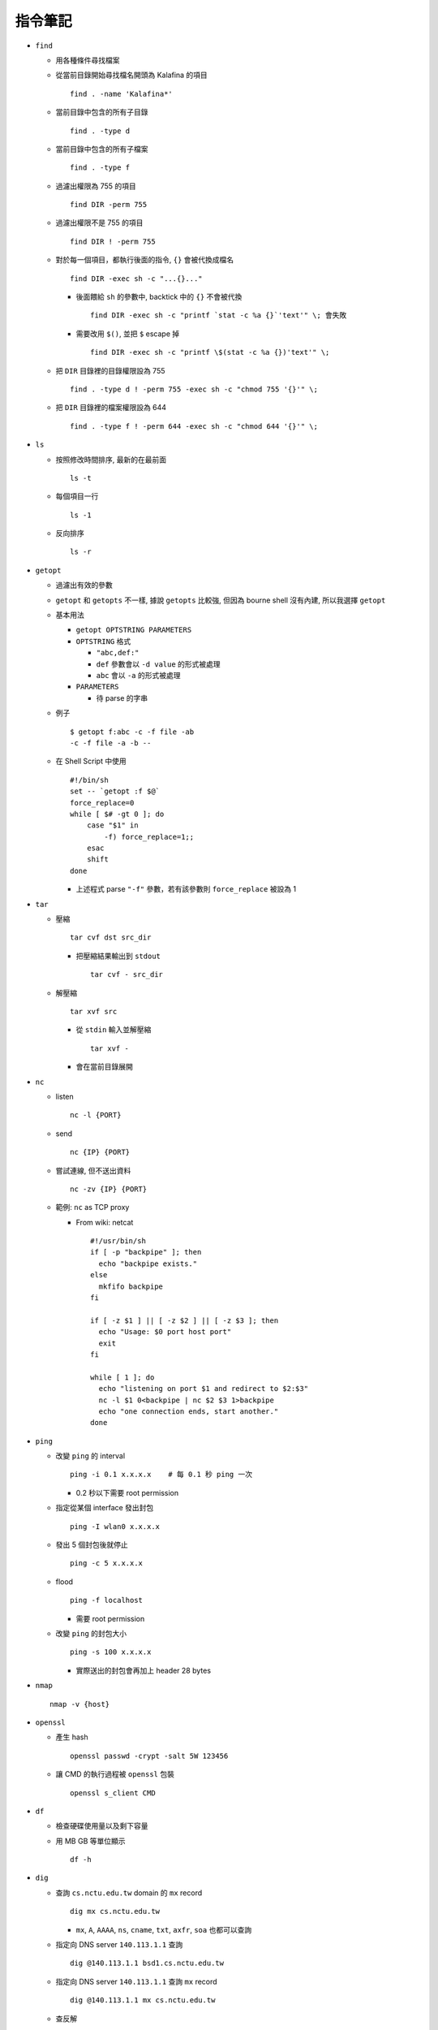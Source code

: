 ========
指令筆記
========

* ``find``

  - 用各種條件尋找檔案

  - 從當前目錄開始尋找檔名開頭為 Kalafina 的項目 ::

      find . -name 'Kalafina*'

  - 當前目錄中包含的所有子目錄 ::

      find . -type d

  - 當前目錄中包含的所有子檔案 ::

      find . -type f

  - 過濾出權限為 755 的項目 ::

      find DIR -perm 755

  - 過濾出權限不是 755 的項目 ::

      find DIR ! -perm 755

  - 對於每一個項目，都執行後面的指令, ``{}`` 會被代換成檔名 ::

      find DIR -exec sh -c "...{}..."

    - 後面餵給 ``sh`` 的參數中, backtick 中的 ``{}`` 不會被代換 ::

        find DIR -exec sh -c "printf `stat -c %a {}`'text'" \; 會失敗

    - 需要改用 ``$()``, 並把 ``$`` escape 掉 ::

        find DIR -exec sh -c "printf \$(stat -c %a {})'text'" \;

  - 把 ``DIR`` 目錄裡的目錄權限設為 755 ::

      find . -type d ! -perm 755 -exec sh -c "chmod 755 '{}'" \;

  - 把 ``DIR`` 目錄裡的檔案權限設為 644 ::

      find . -type f ! -perm 644 -exec sh -c "chmod 644 '{}'" \;

* ``ls``

  - 按照修改時間排序, 最新的在最前面 ::

      ls -t

  - 每個項目一行 ::

      ls -1

  - 反向排序 ::

      ls -r

* ``getopt``

  - 過濾出有效的參數

  - ``getopt`` 和 ``getopts`` 不一樣, 據說 ``getopts`` 比較強, 但因為 bourne shell 沒有內建, 所以我選擇 ``getopt``

  - 基本用法
  
    - ``getopt OPTSTRING PARAMETERS``
    - ``OPTSTRING`` 格式
    
      - ``"abc,def:"``
      - ``def`` 參數會以 ``-d value`` 的形式被處理
      - ``abc`` 會以 ``-a`` 的形式被處理
      
    - ``PARAMETERS``

      - 待 parse 的字串

  - 例子 ::

      $ getopt f:abc -c -f file -ab
      -c -f file -a -b --

  - 在 Shell Script 中使用 ::

      #!/bin/sh
      set -- `getopt :f $@`
      force_replace=0
      while [ $# -gt 0 ]; do
          case "$1" in
              -f) force_replace=1;;
          esac
          shift
      done

    - 上述程式 parse ``"-f"`` 參數，若有該參數則 ``force_replace`` 被設為 1

* ``tar``

  - 壓縮 ::

      tar cvf dst src_dir

    - 把壓縮結果輸出到 ``stdout`` ::

        tar cvf - src_dir

  - 解壓縮 ::

      tar xvf src

    - 從 ``stdin`` 輸入並解壓縮 ::

        tar xvf -

    - 會在當前目錄展開

* ``nc``

  - listen ::

      nc -l {PORT}

  - send ::

      nc {IP} {PORT}

  - 嘗試連線, 但不送出資料 ::

      nc -zv {IP} {PORT}

  - 範例: ``nc`` as TCP proxy

    - From wiki: netcat ::

        #!/usr/bin/sh
        if [ -p "backpipe" ]; then
          echo "backpipe exists."
        else
          mkfifo backpipe
        fi

        if [ -z $1 ] || [ -z $2 ] || [ -z $3 ]; then
          echo "Usage: $0 port host port"
          exit
        fi

        while [ 1 ]; do
          echo "listening on port $1 and redirect to $2:$3"
          nc -l $1 0<backpipe | nc $2 $3 1>backpipe
          echo "one connection ends, start another."
        done

* ``ping``

  - 改變 ``ping`` 的 interval ::

      ping -i 0.1 x.x.x.x    # 每 0.1 秒 ping 一次

    - 0.2 秒以下需要 root permission

  - 指定從某個 interface 發出封包 ::

      ping -I wlan0 x.x.x.x

  - 發出 5 個封包後就停止 ::

      ping -c 5 x.x.x.x

  - flood ::

      ping -f localhost

    - 需要 root permission

  - 改變 ``ping`` 的封包大小 ::

      ping -s 100 x.x.x.x

    - 實際送出的封包會再加上 header 28 bytes

* ``nmap`` ::

    nmap -v {host}

* ``openssl``

  - 產生 hash ::

      openssl passwd -crypt -salt 5W 123456

  - 讓 CMD 的執行過程被 ``openssl`` 包裝 ::

      openssl s_client CMD

* ``df``

  - 檢查硬碟使用量以及剩下容量

  - 用 MB GB 等單位顯示 ::

      df -h

* ``dig``

  - 查詢 ``cs.nctu.edu.tw`` domain 的 ``mx`` record ::

      dig mx cs.nctu.edu.tw

    - ``mx``, ``A``, ``AAAA``, ``ns``, ``cname``, ``txt``, ``axfr``, ``soa`` 也都可以查詢

  - 指定向 DNS server ``140.113.1.1`` 查詢 ::

      dig @140.113.1.1 bsd1.cs.nctu.edu.tw

  - 指定向 DNS server ``140.113.1.1`` 查詢 ``mx`` record ::

      dig @140.113.1.1 mx cs.nctu.edu.tw

  - 查反解 ::

      dig -x 140.113.1.1

  - 在 FreeBSD 10 已被 ``drill`` 指令取代, 可到 ``dns/bind-tools`` ports 裡安裝

* ``nslookup``

  - 查詢 ``pi314.nctucs.net`` 的 IP ::

      nslookup pi314.nctucs.net

  - 指定向 DNS server ``140.113.1.1`` 查詢 ::

      nslookup pi314.nctucs.net 140.113.1.1

  - 查反解 ::

      nslookup 140.113.1.1

  - 在 FreeBSD 10 已被 ``drill`` 指令取代, 可到 ``dns/bind-tools`` ports 裡安裝

* ``host``

  - 查詢 ``pi314.nctucs.net`` 的 IP ::

      host pi314.nctucs.net

  - 指定向 DNS server ``140.113.1.1`` 查詢 ::

      host pi314.nctucs.net 140.113.1.1

  - 查反解 ::

      host 140.113.1.1

* ``dd``

  - 低階檔案輸出寫入工具

  - 指定輸出到 ``TARGET`` ::

      echo test | dd of=TARGET

    - ``TARGET`` 可以是檔案或是硬碟的 device file

  - 指定從 ``TARGET`` 輸入 ::

      dd if=TARGET

  - 刷新硬碟上的 bit（治療可復原的 bit error） ::

      dd if=/dev/da0 of=/dev/da0

  - 把硬碟資料透過網路傳送 ::

      dd if=/dev/da0 | nc BACKUP_SERVER PORT

* ``seq``

  - 產生 1 ~ 10 的數字作為 output ::

      seq 10

  - 使用在 shell script 中 ::

      for i in $(seq 10); do; echo $i; done

* ``nl``

  - 把 ``stdin`` 加上行號後輸出

* ``ln``

  - 製作軟連結 ::

      ln -s source link_name

* ``pushd``, ``popd``, ``dirs``

  - 操作 shell 中的目錄堆疊

  - 把目前目錄 push 到 stack，並 ``cd`` 到 ``dir`` ::

      pushd dir

  - 把 stack pop 掉一次，並 ``cd`` 回 stack 最上層的目錄 ::

      popd

  - 列出現在的 stack，左邊的是最上層的 ::

      dirs

* ``grep``

  - 列出含有 ``test`` 的行 ::

      cat file | grep "test"

  - 列出不含有 ``test`` 的行 ::

      cat file | grep -v "test"

  - 在當前目錄遞迴的尋找所有檔案中的 ``test`` 字串 ::

      grep -R "test" .

* ``egrep``

  - 等於 ``grep -E`` ，使用擴充的 regex ::

      ls | egrep "mp4|avi"

* ``xargs``

  - 把前面的 output 當成 ``xargs`` 指令的 參數

  - 各系統的 ``xargs`` 實作不同 (參數也不同)

    - FreeBSD, GNU ::

        find . -type f | xargs -I% echo test%test

      - ``-I%`` 設定 ``stdin`` 的取代符號，並把 ``stdin`` 的每一行獨立餵給 ``echo``

  - 在 ``xargs`` 中使用 pipe（fork 出一個 ``sh`` 來執行） ::

      something | xargs -I% sh -c "echo % | nl"

* ``sh``

  - 印出實際上執行了什麼 ::

      sh -xc "something"

* ``date``

  - 顯示目前時間 ::

    date "+%Y/%m/%d %H:%M:%S"

  - 顯示時區 ::

      date "+%Z"

  - 修改日期 ::

      date -s 2005/10/10

  - 修改時間 ::

      date -s 22:10:30

* ``cp``

  - 備份 ::

      cp -nvr SRC DST

    - ``-n``: 不覆寫原檔
    - ``-v``: 列出所做的動作
    - ``-r``: recursive

* ``diff``

  - 比較兩個目錄的差異, 另有參數可以只比較檔案列表 ::

      diff -r DIR1 DIR2

* ``wget``

  - 範例 ::

      wget --recursive --no-clobber --page-requisites --html-extension --convert-links --restrict-file-names=windows --domains website.org --no-parent HTTP://URL

    - ``--recursive``

      - 下載整個網站

    - ``--domains website.org``

      - 只備份 ``website.org`` 內的網頁

    - ``--no-parent``

      - 不往上層目錄備份

    - ``--page-requisites``

      - 把 image 和 CSS 等資料也備份

    - ``--html-extension``

      - 副檔名設為 .html

    - ``--convert-links``

      - 把 link 改寫為相對路徑

    - ``--restrict-file-names=windows``

      - 必要時修改檔名

    - ``--no-clobber``

      - 不覆寫舊檔

* ``rename``

  - 把 ``{file}`` 中符合 ``{expressoin}`` 的部份換成 ``{replacement}`` ::

      rename {expression} {replacement} {file}

  - Example ::

      rename .htm .html *.html

* ``portsnap``
  - 請參考 ``ports.rst``

* ``pkg_info``

  - 列出安裝套件列表 ::

      pkg_info

  - 查看 dependency ::

      pkg_info -rx vim

  - 查看 "被" dependency ::

      pkg_info -Rx vim

* ``zpool`` ::
    zpool status -v
    zpool export ZPOOL
    zpool import ZPOOL ZPOOLDD
    zpool status -v

* ``pfctl``

  - 在 ``{table}`` 裡增加 ``{IP}`` ::

      pfctl -t {table} -T add {IP}

  - 從 ``{table}`` 中刪除 ``{IP}`` ::

      pfctl -t {table} -T delete {IP}

  - 測試 ``{IP}`` 是否在 ``{table}`` 中 ::

      pfctl -t {table} -T test {IP}

  - 重新載入設定檔 ::

      pfctl -f /etc/pf.conf

* ``ftp``

  - 開啟 FreeBSD 內建的 ftp server ::

      /usr/libexec/ftpd -D -l -l

    - ``-D`` 讓 ftp 以 daemon 的方式啟動
    - ``-l -l`` 叫 ``syslogd`` 記錄每次的連線，用兩次 ``-l`` 則可以連使用的動作都記錄
    - ``-l`` 要留下連線記錄還需要配合修改 ``/etc/syslog.conf`` 才會啟動記錄

  - 指令列表（在連上 ftp server 後） ::

      ls
      cd
      less
      get remote-file {local-file}
      put local-file {remote-file}
      quit

* ``portmaster``
  - 請參考 ``ports.rst``

* ``portaudit``

  - 掃漏洞 ::

      portaudit

    - 漏洞在更新該 ports 後常常可以解決

  - 在 FreeBSD 10 後已被 ``pkg audit`` 取代

* ``pw``

  - 把一個 user 從一個 group 中刪除 (未測試) ::

    pw groupmod groupname -d userName

* ``ifconfig``

  - 把 ``em0`` interface 關掉 ::

      ifconfig em0 down

  - 把 ``em0`` interface 打開 ::

      ifconfig em0 up

  - 手動設定 IP 給 ``em0`` ::

      ifconfig em0 inet x.x.x.x netmask x.x.x.x

* ``tcpdump``

  - dump 出可被 wireshark 開啟的格式 ::

      tcpdump -i <interface> -s 65535 -w <some-file>

* ``rsync``

  - 參數格式 ::

      rsync options source destination

  - 取代 ``cp`` ，一樣是 copy 但是有進度條 ::

      rsync -ah --progress

  - 放棄 permission，owner，group ::

      rsync --no-p --no-o --no-g

  - 範例 ::

      rsync -arvzh --progress

    - ``-a``: archive mode，保留大部份資訊
    - ``-r``: recursive
    - ``-v``: verbose
    - ``-z``: 傳送時壓縮資料
    - ``-h``: 用人類好讀方式顯示資訊

* ``chmod``

  - 遞迴的把所有 exec bit "復原" ::

      chmod -R +r+X

    - Linux 和 FreeBSD 的 man page 寫得不太一樣

* 其他

  - 印出一個檔案，但前 5 行不要印出來 ::

      cat example.txt | awk '{ if(NR > 5) print $0;}' 可以把 cat 改成用 nl 確認真的只有前 5 行沒有印出

  - 把目錄 DIR 從 A host 丟到 B host

    - A ::

        tar cvf - DIR | nc -l 12345

    - B ::

        nc {A's IP} 12345 > DIR.tar
        nc {A's IP} 12345 | tar xvf -

    - 如果 A 沒有 public IP 的話就改把 port 開在 B 上

  - 查看系統安裝的記憶體 ::

      grep memory /var/run/dmesg.boot

  - 把 ``rm`` ``alias`` 成 ``mv``, 不直接刪除檔案 ::

      alias rm 'mv \!* ~/.trash'

  - [``tcsh``] 把任意一個被 suspend 的 process 叫到 forground ::

      %[number]

  - 把漫畫檔名重新編為流水號

    - 假設檔案的修改時間是照實際順序的 ::

        ls -1tr |
        nl |
        awk '{print "mv " $2 " " $1 ".jpg"; }' |
        xargs -I% sh -c %

    - 想法

      - 先用 ``ls -1tr`` 依序列出檔名

      - 用 ``nl`` 產生流水號

      - 用 ``awk`` 輸出 ``mv origin.jpg {n}.jpg`` 的 shell script

      - 用 ``xargs`` 一行一行丟給 ``sh`` 執行

